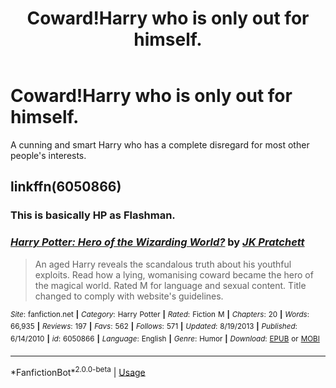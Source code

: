 #+TITLE: Coward!Harry who is only out for himself.

* Coward!Harry who is only out for himself.
:PROPERTIES:
:Author: dark_case123
:Score: 4
:DateUnix: 1567116110.0
:DateShort: 2019-Aug-30
:FlairText: Request
:END:
A cunning and smart Harry who has a complete disregard for most other people's interests.


** linkffn(6050866)
:PROPERTIES:
:Author: deirox
:Score: 1
:DateUnix: 1567147556.0
:DateShort: 2019-Aug-30
:END:

*** This is basically HP as Flashman.
:PROPERTIES:
:Author: wizzard-of-time
:Score: 2
:DateUnix: 1567159770.0
:DateShort: 2019-Aug-30
:END:


*** [[https://www.fanfiction.net/s/6050866/1/][*/Harry Potter: Hero of the Wizarding World?/*]] by [[https://www.fanfiction.net/u/1699985/JK-Pratchett][/JK Pratchett/]]

#+begin_quote
  An aged Harry reveals the scandalous truth about his youthful exploits. Read how a lying, womanising coward became the hero of the magical world. Rated M for language and sexual content. Title changed to comply with website's guidelines.
#+end_quote

^{/Site/:} ^{fanfiction.net} ^{*|*} ^{/Category/:} ^{Harry} ^{Potter} ^{*|*} ^{/Rated/:} ^{Fiction} ^{M} ^{*|*} ^{/Chapters/:} ^{20} ^{*|*} ^{/Words/:} ^{66,935} ^{*|*} ^{/Reviews/:} ^{197} ^{*|*} ^{/Favs/:} ^{562} ^{*|*} ^{/Follows/:} ^{571} ^{*|*} ^{/Updated/:} ^{8/19/2013} ^{*|*} ^{/Published/:} ^{6/14/2010} ^{*|*} ^{/id/:} ^{6050866} ^{*|*} ^{/Language/:} ^{English} ^{*|*} ^{/Genre/:} ^{Humor} ^{*|*} ^{/Download/:} ^{[[http://www.ff2ebook.com/old/ffn-bot/index.php?id=6050866&source=ff&filetype=epub][EPUB]]} ^{or} ^{[[http://www.ff2ebook.com/old/ffn-bot/index.php?id=6050866&source=ff&filetype=mobi][MOBI]]}

--------------

*FanfictionBot*^{2.0.0-beta} | [[https://github.com/tusing/reddit-ffn-bot/wiki/Usage][Usage]]
:PROPERTIES:
:Author: FanfictionBot
:Score: 1
:DateUnix: 1567147572.0
:DateShort: 2019-Aug-30
:END:
